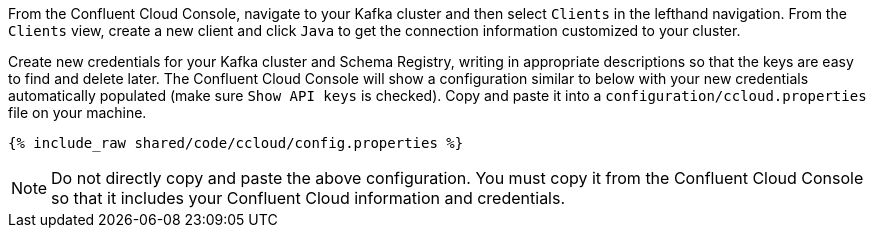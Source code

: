 From the Confluent Cloud Console, navigate to your Kafka cluster and then select ``Clients`` in the lefthand navigation. From the ``Clients`` view, create a new client and click ``Java`` to get the connection information customized to your cluster.

Create new credentials for your Kafka cluster and Schema Registry, writing in appropriate descriptions so that the keys are easy to find and delete later. The Confluent Cloud Console will show a configuration similar to below with your new credentials automatically populated (make sure ``Show API keys`` is checked).
Copy and paste it into a `configuration/ccloud.properties` file on your machine.

+++++
<pre class="snippet"><code class="text">{% include_raw shared/code/ccloud/config.properties %}</code></pre>
+++++

NOTE: Do not directly copy and paste the above configuration. You must copy it from the Confluent Cloud Console so that it includes your Confluent Cloud information and credentials.
